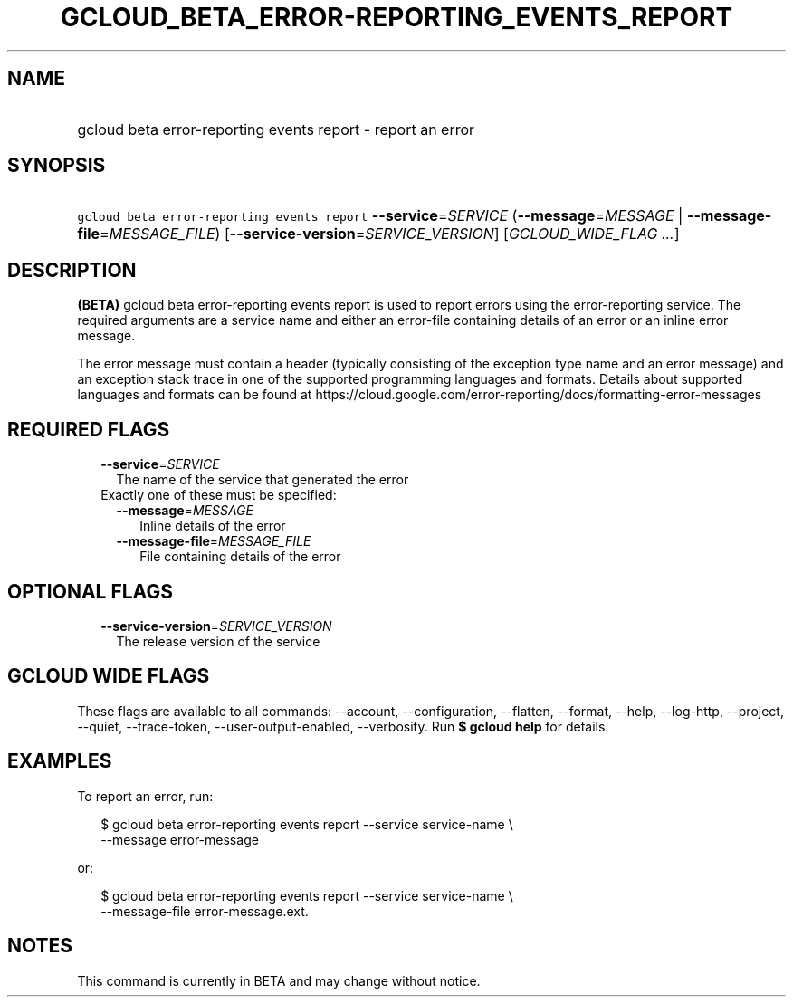 
.TH "GCLOUD_BETA_ERROR\-REPORTING_EVENTS_REPORT" 1



.SH "NAME"
.HP
gcloud beta error\-reporting events report \- report an error



.SH "SYNOPSIS"
.HP
\f5gcloud beta error\-reporting events report\fR \fB\-\-service\fR=\fISERVICE\fR (\fB\-\-message\fR=\fIMESSAGE\fR\ |\ \fB\-\-message\-file\fR=\fIMESSAGE_FILE\fR) [\fB\-\-service\-version\fR=\fISERVICE_VERSION\fR] [\fIGCLOUD_WIDE_FLAG\ ...\fR]



.SH "DESCRIPTION"

\fB(BETA)\fR gcloud beta error\-reporting events report is used to report errors
using the error\-reporting service. The required arguments are a service name
and either an error\-file containing details of an error or an inline error
message.

The error message must contain a header (typically consisting of the exception
type name and an error message) and an exception stack trace in one of the
supported programming languages and formats. Details about supported languages
and formats can be found at
https://cloud.google.com/error\-reporting/docs/formatting\-error\-messages



.SH "REQUIRED FLAGS"

.RS 2m
.TP 2m
\fB\-\-service\fR=\fISERVICE\fR
The name of the service that generated the error

.TP 2m

Exactly one of these must be specified:

.RS 2m
.TP 2m
\fB\-\-message\fR=\fIMESSAGE\fR
Inline details of the error

.TP 2m
\fB\-\-message\-file\fR=\fIMESSAGE_FILE\fR
File containing details of the error


.RE
.RE
.sp

.SH "OPTIONAL FLAGS"

.RS 2m
.TP 2m
\fB\-\-service\-version\fR=\fISERVICE_VERSION\fR
The release version of the service


.RE
.sp

.SH "GCLOUD WIDE FLAGS"

These flags are available to all commands: \-\-account, \-\-configuration,
\-\-flatten, \-\-format, \-\-help, \-\-log\-http, \-\-project, \-\-quiet,
\-\-trace\-token, \-\-user\-output\-enabled, \-\-verbosity. Run \fB$ gcloud
help\fR for details.



.SH "EXAMPLES"

To report an error, run:

.RS 2m
$ gcloud beta error\-reporting events report \-\-service service\-name \e
    \-\-message error\-message
.RE

or:

.RS 2m
$ gcloud beta error\-reporting events report \-\-service service\-name \e
    \-\-message\-file error\-message.ext.
.RE



.SH "NOTES"

This command is currently in BETA and may change without notice.

